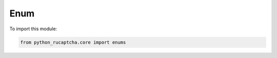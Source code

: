 Enum
====

To import this module:

.. code-block:: python

    from python_rucaptcha.core import enums


.. autoenum:: python_rucaptcha.core.enums.MyEnum
    :members:

.. autoenum:: python_rucaptcha.core.enums.ServiceEnm
    :members:

.. autoenum:: python_rucaptcha.core.enums.SaveFormatsEnm
    :members:

.. autoenum:: python_rucaptcha.core.enums.GeetestEnm
    :members:

.. autoenum:: python_rucaptcha.core.enums.ImageCaptchaEnm
    :members:

.. autoenum:: python_rucaptcha.core.enums.CapyPuzzleEnm
    :members:

.. autoenum:: python_rucaptcha.core.enums.FunCaptchaEnm
    :members:

.. autoenum:: python_rucaptcha.core.enums.ReCaptchaEnm
    :members:

.. autoenum:: python_rucaptcha.core.enums.LeminCaptchaEnm
    :members:

.. autoenum:: python_rucaptcha.core.enums.HCaptchaEnm
    :members:

.. autoenum:: python_rucaptcha.core.enums.KeyCaptchaEnm
    :members:

.. autoenum:: python_rucaptcha.core.enums.RotateCaptchaEnm
    :members:

.. autoenum:: python_rucaptcha.core.enums.ControlEnm
    :members:

.. autoenum:: python_rucaptcha.core.enums.TurnstileCaptchaEnm
    :members:

.. autoenum:: python_rucaptcha.core.enums.AmazonWAFCaptchaEnm
    :members:

.. autoenum:: python_rucaptcha.core.enums.CutCaptchaEnm
    :members:

.. autoenum:: python_rucaptcha.core.enums.DataDomeSliderEnm
    :members:

.. autoenum:: python_rucaptcha.core.enums.CyberSiARAEnm
    :members:

.. autoenum:: python_rucaptcha.core.enums.MTCaptchaEnm
    :members:

.. autoenum:: python_rucaptcha.core.enums.BoundingBoxCaptchaEnm
    :members:

.. autoenum:: python_rucaptcha.core.enums.DrawAroundCaptchaEnm
    :members:

.. autoenum:: python_rucaptcha.core.enums.CoordinatesCaptchaEnm
    :members:

.. autoenum:: python_rucaptcha.core.enums.GridCaptchaEnm
    :members:

.. autoenum:: python_rucaptcha.core.enums.FriendlyCaptchaEnm
    :members:
